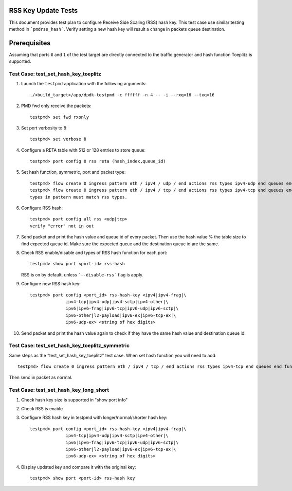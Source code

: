 .. SPDX-License-Identifier: BSD-3-Clause
   Copyright(c) 2010-2014 Intel Corporation
   Copyright(c) 2018-2019 The University of New Hampshire

=====================
RSS Key Update Tests
=====================

This document provides test plan to configure Receive Side Scaling (RSS)
hash key. This test case use similar testing method in ```pmdrss_hash```.
Verify setting a new hash key will result a change in packets queue destination.

=============
Prerequisites
=============

Assuming that ports ``0`` and ``1`` of the test target are directly connected
to the traffic generator and hash function Toeplitz is supported.


Test Case: test_set_hash_key_toeplitz
=====================================

#. Launch the ``testpmd`` application with the following arguments::

    ./<build_target>/app/dpdk-testpmd -c ffffff -n 4 -- -i --rxq=16 --txq=16

#. PMD fwd only receive the packets::

    testpmd> set fwd rxonly

#. Set port verbosity to 8::

    testpmd> set verbose 8

#. Configure a RETA table with 512 or 128 entries to store queue::

    testpmd> port config 0 rss reta (hash_index,queue_id)

#. Set hash function, symmetric, port and packet type::

    testpmd> flow create 0 ingress pattern eth / ipv4 / udp / end actions rss types ipv4-udp end queues end func toeplitz / end
    testpmd> flow create 0 ingress pattern eth / ipv4 / tcp / end actions rss types ipv4-tcp end queues end func toeplitz / end
    types in pattern must match rss types.

#. Configure RSS hash::

    testpmd> port config all rss <udp|tcp>
    verify "error" not in out

#. Send packet and print the hash value and queue id of every packet. \
   Then use the hash value % the table size to find expected queue id. \
   Make sure the expected queue and the destination queue id are the same.

#. Check RSS enable/disable and types of RSS hash function for each port::

    testpmd> show port <port-id> rss-hash

   RSS is on by default, unless ```--disable-rss``` flag is apply.

#. Configure new RSS hash key::

    testpmd> port config <port_id> rss-hash-key <ipv4|ipv4-frag|\
                  ipv4-tcp|ipv4-udp|ipv4-sctp|ipv4-other|\
                  ipv6|ipv6-frag|ipv6-tcp|ipv6-udp|ipv6-sctp|\
                  ipv6-other|l2-payload|ipv6-ex|ipv6-tcp-ex|\
                  ipv6-udp-ex> <string of hex digits>

#. Send packet and print the hash value again to check if they have the same hash value and destination queue id.


Test Case: test_set_hash_key_toeplitz_symmetric
================================================

Same steps as the "test_set_hash_key_toeplitz" test case.
When set hash function you will need to add::

    testpmd> flow create 0 ingress pattern eth / ipv4 / tcp / end actions rss types ipv4-tcp end queues end func symmetric_toeplitz queues end / end

Then send in packet as normal.

Test Case: test_set_hash_key_long_short
========================================

#. Check hash key size is supported in "show port info"

#. Check RSS is enable

#. Configure RSS hash key in testpmd with longer/normal/shorter hash key::

    testpmd> port config <port_id> rss-hash-key <ipv4|ipv4-frag|\
                  ipv4-tcp|ipv4-udp|ipv4-sctp|ipv4-other|\
                  ipv6|ipv6-frag|ipv6-tcp|ipv6-udp|ipv6-sctp|\
                  ipv6-other|l2-payload|ipv6-ex|ipv6-tcp-ex|\
                  ipv6-udp-ex> <string of hex digits>

#. Display updated key and compare it with the original key::

    testpmd> show port <port-id> rss-hash key


